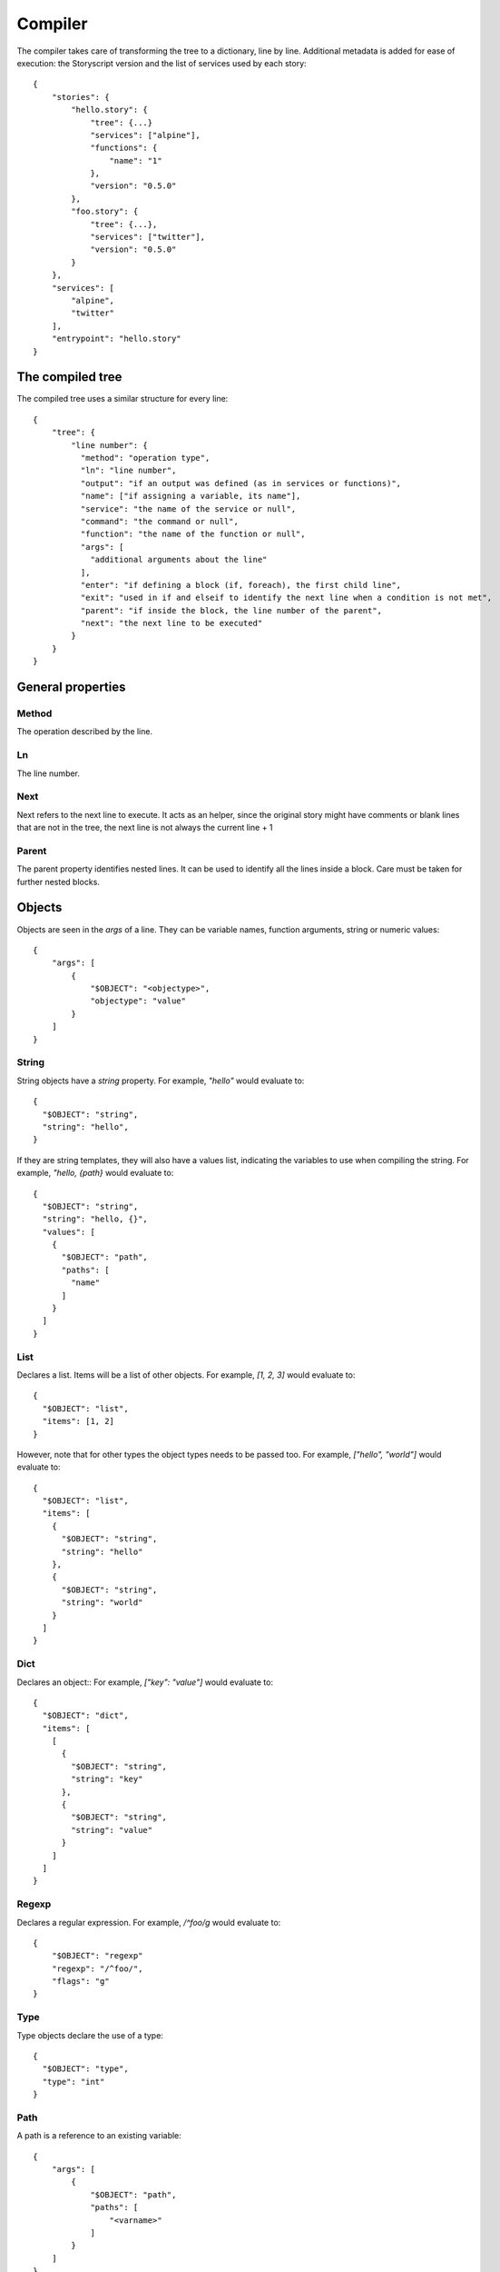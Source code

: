Compiler
========
The compiler takes care of transforming the tree to a dictionary, line by line.
Additional metadata is added for ease of execution: the Storyscript version and
the list of services used by each story::

    {
        "stories": {
            "hello.story": {
                "tree": {...}
                "services": ["alpine"],
                "functions": {
                    "name": "1"
                },
                "version": "0.5.0"
            },
            "foo.story": {
                "tree": {...},
                "services": ["twitter"],
                "version": "0.5.0"
            }
        },
        "services": [
            "alpine",
            "twitter"
        ],
        "entrypoint": "hello.story"
    }

The compiled tree
------------------
The compiled tree uses a similar structure for every line::

    {
        "tree": {
            "line number": {
              "method": "operation type",
              "ln": "line number",
              "output": "if an output was defined (as in services or functions)",
              "name": ["if assigning a variable, its name"],
              "service": "the name of the service or null",
              "command": "the command or null",
              "function": "the name of the function or null",
              "args": [
                "additional arguments about the line"
              ],
              "enter": "if defining a block (if, foreach), the first child line",
              "exit": "used in if and elseif to identify the next line when a condition is not met",
              "parent": "if inside the block, the line number of the parent",
              "next": "the next line to be executed"
            }
        }
    }

General properties
------------------
Method
######
The operation described by the line.

Ln
##
The line number.

Next
####
Next refers to the next line to execute. It acts as an helper, since the original
story might have comments or blank lines that are not in the tree, the next line
is not always the current line + 1

Parent
######
The parent property identifies nested lines. It can be used to identify all the
lines inside a block. Care must be taken for further nested blocks.


Objects
-------
Objects are seen in the *args* of a line. They can be variable names,
function arguments, string or numeric values::

    {
        "args": [
            {
                "$OBJECT": "<objectype>",
                "objectype": "value"
            }
        ]
    }

String
######
String objects have a `string` property.
For example, `"hello"` would evaluate to::

    {
      "$OBJECT": "string",
      "string": "hello",
    }


If they are string templates, they will
also have a values list, indicating the variables to use when compiling the string.
For example, `"hello, {path}` would evaluate to::

    {
      "$OBJECT": "string",
      "string": "hello, {}",
      "values": [
        {
          "$OBJECT": "path",
          "paths": [
            "name"
          ]
        }
      ]
    }

List
####
Declares a list. Items will be a list of other objects.
For example, `[1, 2, 3]` would evaluate to::

    {
      "$OBJECT": "list",
      "items": [1, 2]
    }

However, note that for other types the object types needs to be passed too.
For example, `["hello", "world"]` would evaluate to::

    {
      "$OBJECT": "list",
      "items": [
        {
          "$OBJECT": "string",
          "string": "hello"
        },
        {
          "$OBJECT": "string",
          "string": "world"
        }
      ]
    }

Dict
####
Declares an object::
For example, `["key": "value"]` would evaluate to::

    {
      "$OBJECT": "dict",
      "items": [
        [
          {
            "$OBJECT": "string",
            "string": "key"
          },
          {
            "$OBJECT": "string",
            "string": "value"
          }
        ]
      ]
    }


Regexp
######
Declares a regular expression.
For example, `/^foo/g` would evaluate to::

    {
        "$OBJECT": "regexp"
        "regexp": "/^foo/",
        "flags": "g"
    }


Type
####
Type objects declare the use of a type::

    {
      "$OBJECT": "type",
      "type": "int"
    }

Path
####

A path is a reference to an existing variable::

    {
        "args": [
            {
                "$OBJECT": "path",
                "paths": [
                    "<varname>"
                ]
            }
        ]
    }

Is more than one `paths` member given, this implies object access
to the referenced variable.
For example, `a.b` would evaluate to::

    {
        "args": [
            {
                "$OBJECT": "path",
                "paths": [
                    "a", "b"
                ]
            }
        ]
    }

Expression
##########
Expression have an expression property indicating the type of expression and
a `values` array with one (unary) or two (binary) expression values.
Values can be`paths` or `values` objects::
For example, `a <type> b` would like similar to::

    {
      "$OBJECT": "expression",
      "expression": "<type>",
      "values": [
          {
            "$OBJECT": "path",
            "paths": [
              "foo"
            ]
          },
          1
      ]
    }

Storyscript engines must support the following unary and binary expression types.

Arithmetic operations
---------------------

- `sum` (`a + b`)
- `subtraction` (`a -b`)
- `exponential` (`a ^^ b`)
- `multiplication` (`a * b`)
- `division` (`a / b`)
- `modulus` (`a % b`)

Logical operations
------------------

- `and` (`a && b`)
- `or` (`a || b`)
- `not` (`not a`)

Comparison
-----------

- `equals` (`a == b`)
- `greater` (`a > b`)
- `less` (`a < b`)
- `not_equal` (`a != b`)
- `greater_equal` (`a >= b`)
- `less_equal` (`a <= b`)


Argument
########
Argument objects are used in function definition, function calls and services
to declare arguments:
::

    {
      "$OBJECT": "argument",
      "name": "id",
      "argument": {
        "$OBJECT": "type",
        "type": "int"
      }
    }


Mutation
########
Mutation objects are used for mutations on values, and are found only as
arguments in expression methods. They are always preceded by another object,
that can be any kind of value or a path::

    {
      "$OBJECT": "string",
      "string": "hello"
    },
    {
      "$OBJECT": "mutation",
      "mutation": "uppercase",
      "arguments": []
    }


Mutations arguments follow the same syntax for service arguments and can be
found in the arguments list::

    {
      "$OBJECT": "mutation",
      "mutation": "slice",
      "arguments": [
        {
          "$OBJECT": "argument",
          "name": "at",
          "argument": 2
        }
      ]
    }

Methods
-------

Expression
##########
Used for expression lines, like sums, multiplications and so on. For example::

    1 + 1

Compiles to::

    {
        "method": "expression",
        "ln": "1",
        "output": null,
        "service": null,
        "command": null,
        "function": null,
        "args": [
            {
              "$OBJECT": "expression",
              "expression": "sum",
              "values": [
                1,
                1
              ]
            }
        ],
        "enter": null,
        "exit": null,
        "parent": null
    }


Setting variables
#################

When declaring a variable, or assigning a value to a property the `name` field will be set. For example, a story like::

    x = "hello"

Will result in::

    {
        "1": {
          "method": "expression",
          "ln": "1",
          "name": ["a"],
          "args": [
            1
          ],
          "next": "<next line>"
        }
    }

If
##
Args can be a path, an expression object or a pure value. When part of block of
conditionals, the exit property will refer to the next *else if* or *else*.

For example, `if color` would evaluate to::

    {
      "method": "if",
      "ln": "1",
      "output": null,
      "service": null,
      "command": null,
      "function": null,
      "args": [
        {
          "$OBJECT": "path",
          "paths": [
            "color"
          ]
        }
      ],
      "enter": "2",
      "exit": null,
      "parent": null,
      "next": "2"
    }

Elif
####
Similar to `if`. For example, `elif a == 1` would evaluate to::

    {
      "method": "elif",
      "ln": "3",
      "output": null,
      "service": null,
      "command": null,
      "function": null,
      "args": [
        {
          "$OBJECT": "expression",
          "expression": "equals",
          "values": [
            {
              "$OBJECT": "path",
              "paths": [
                "a"
              ]
            },
            1
          ]
        }
      ],
      "enter": "4",
      "exit": null,
      "parent": null,
      "next": "4"
    }

Else
####
Similar to if and elif, but exit is always null and no args are available::

    {
      "method": "else",
      "ln": "5",
      "output": null,
      "service": null,
      "command": null,
      "function": null,
      "args": [],
      "enter": "6",
      "exit": null,
      "parent": null,
      "next": "6"
    }


Try
###
Declares the following child block as a try block. Errors during runtime
inside that block should not terminate the engine::

    {
      "method": "try",
      "ln": "1",
      "next": "2",
      "name": null,
      "function": null,
      "output": null,
      "args": null,
      "command": null,
      "service": null,
      "parent": null,
      "enter": "2",
      "exit": null
    }

Catch
#####
Declares the following child block as a catch block that would be executed
in case the previous try block failed::

    {
      "method": "catch",
      "ln": "3",
      "output": [
        "error"
      ],
      "name": null,
      "function": null,
      "args": null,
      "command": null,
      "service": null,
      "parent": null,
      "enter": "4",
      "next": "4",
      "exit": "line"
    }

Finally
#######
Declares the following child block as finally block that is always executed
regardless of the previous try outcome::

    {
      "method": "finally",
      "ln": "5",
      "name": null,
      "function": null,
      "output": null,
      "args": null,
      "command": null,
      "service": null,
      "parent": null,
      "enter": "6",
      "next": "6",
      "exit": null
    }

Foreach
###
Declares a for iteration. For example `foreach items as item` would evaluate to::

    {
      "method": "for",
      "ln": "1",
      "output": [
        "item"
      ],
      "service": null,
      "command": null,
      "function": null,
      "args": [
        {
          "$OBJECT": "path",
          "paths": [
            "items"
          ]
        }
      ],
      "enter": "2",
      "exit": null,
      "parent": null,
      "next": "2"
    }

Execute
#######
Used for services. Service arguments will be in *args*.
For example, `alpine echo message: "text"` would evaluate to::

    {
      "method": "execute",
      "ln": "1",
      "output": [],
      "name": [],
      "service": "alpine",
      "command": "echo",
      "function": null,
      "args": [
        {
          "$OBJECT": "argument",
          "name": "message",
          "argument": {
            "$OBJECT": "string",
            "string": "text"
          }
        }
      ],
      "enter": null,
      "exit": null,
      "parent": null
    }

Function
########
Declares a function. Output maybe null.
For example, `function sum a:int b: int returns int` would evaluate to::

    {
      "method": "function",
      "ln": "1",
      "output": [
        "int"
      ],
      "service": null,
      "command": null,
      "function": "sum",
      "args": [
        {
          "$OBJECT": "argument",
          "name": "a",
          "argument": {
            "$OBJECT": "type",
            "type": "int"
          }
        },
        {
          "$OBJECT": "argument",
          "name": "b",
          "argument": {
            "$OBJECT": "type",
            "type": "int"
          }
        }
      ],
      "enter": "2",
      "exit": null,
      "parent": null,
      "next": "2"
    }

Return
######
Declares a return statement. Can be used only inside a function, thus will
always have a parent.
For example, `return x` would evaluate to::

    {
      "method": "return",
      "ln": "2",
      "output": null,
      "service": null,
      "command": null,
      "function": null,
      "args": [
        {
          "$OBJECT": "path",
          "paths": [
            "x"
          ]
        }
      ],
      "enter": null,
      "exit": null,
      "parent": "1"
    }


Call
####
Declares a function call, but otherwise identical to the execute method.
For example, `sum(a: 1, b:2)` would evaluate to::

    {
      "method": "call",
      "ln": "4",
      "output": [],
      "service": "sum",
      "command": null,
      "function": null,
      "args": [
        {
          "$OBJECT": "argument",
          "name": "a",
          "argument": 1
        },
        {
          "$OBJECT": "argument",
          "name": "b",
          "argument": 2
        }
      ],
      "enter": null,
      "exit": null,
      "parent": null
    }

